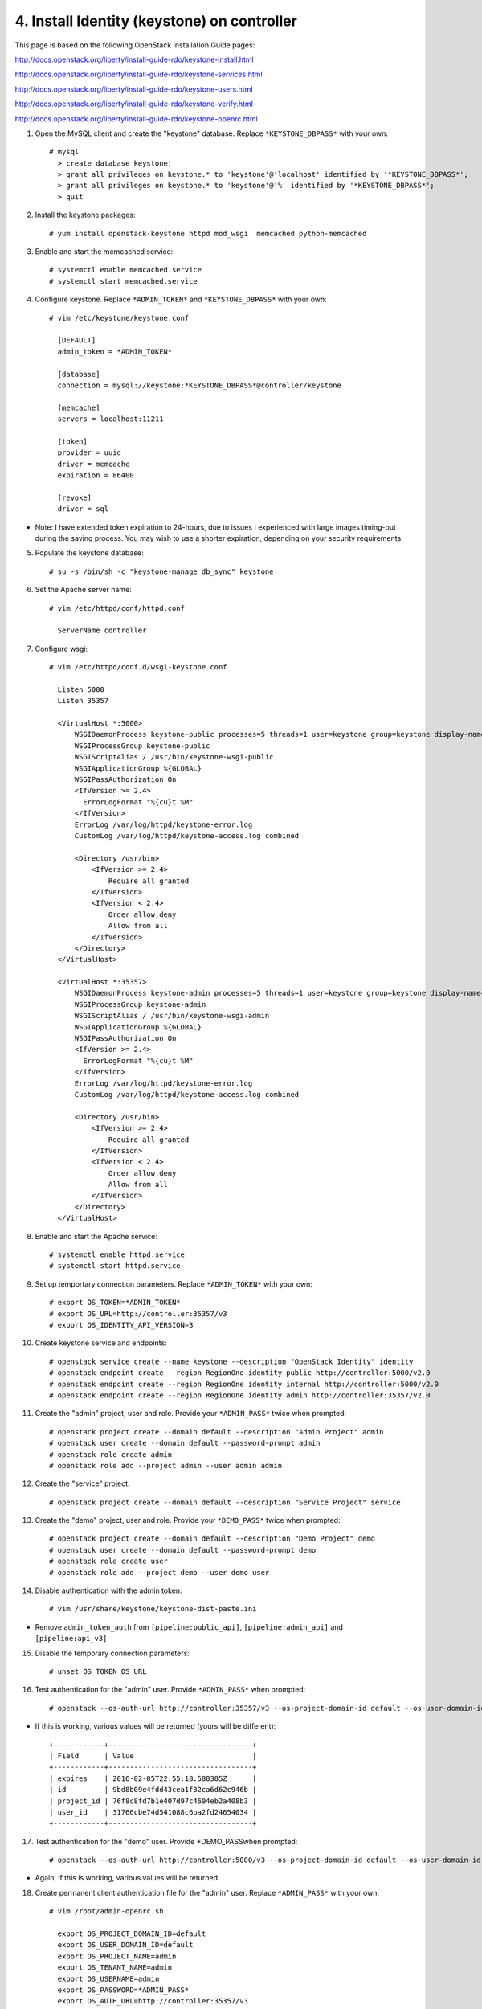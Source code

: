 .. highlight:: none

4. Install Identity (keystone) on controller
============================================

This page is based on the following OpenStack Installation Guide pages:

http://docs.openstack.org/liberty/install-guide-rdo/keystone-install.html

http://docs.openstack.org/liberty/install-guide-rdo/keystone-services.html

http://docs.openstack.org/liberty/install-guide-rdo/keystone-users.html

http://docs.openstack.org/liberty/install-guide-rdo/keystone-verify.html

http://docs.openstack.org/liberty/install-guide-rdo/keystone-openrc.html

1. Open the MySQL client and create the "keystone" database. Replace ``*KEYSTONE_DBPASS*`` with your own::

    # mysql
      > create database keystone;
      > grant all privileges on keystone.* to 'keystone'@'localhost' identified by '*KEYSTONE_DBPASS*';
      > grant all privileges on keystone.* to 'keystone'@'%' identified by '*KEYSTONE_DBPASS*';
      > quit
2. Install the keystone packages::

    # yum install openstack-keystone httpd mod_wsgi  memcached python-memcached
3. Enable and start the memcached service::

    # systemctl enable memcached.service
    # systemctl start memcached.service
4. Configure keystone. Replace ``*ADMIN_TOKEN*`` and ``*KEYSTONE_DBPASS*`` with your own::

    # vim /etc/keystone/keystone.conf

      [DEFAULT]
      admin_token = *ADMIN_TOKEN*

      [database]
      connection = mysql://keystone:*KEYSTONE_DBPASS*@controller/keystone

      [memcache]
      servers = localhost:11211

      [token]
      provider = uuid
      driver = memcache
      expiration = 86400

      [revoke]
      driver = sql

* Note: I have extended token expiration to 24-hours, due to issues I experienced with large images timing-out during the saving process. You may wish to use a shorter expiration, depending on your security requirements.

5. Populate the keystone database::

    # su -s /bin/sh -c "keystone-manage db_sync" keystone

6. Set the Apache server name::

    # vim /etc/httpd/conf/httpd.conf

      ServerName controller

7. Configure wsgi::

     # vim /etc/httpd/conf.d/wsgi-keystone.conf

       Listen 5000
       Listen 35357

       <VirtualHost *:5000>
           WSGIDaemonProcess keystone-public processes=5 threads=1 user=keystone group=keystone display-name=%{GROUP}
           WSGIProcessGroup keystone-public
           WSGIScriptAlias / /usr/bin/keystone-wsgi-public
           WSGIApplicationGroup %{GLOBAL}
           WSGIPassAuthorization On
           <IfVersion >= 2.4>
             ErrorLogFormat "%{cu}t %M"
           </IfVersion>
           ErrorLog /var/log/httpd/keystone-error.log
           CustomLog /var/log/httpd/keystone-access.log combined

           <Directory /usr/bin>
               <IfVersion >= 2.4>
                   Require all granted
               </IfVersion>
               <IfVersion < 2.4>
                   Order allow,deny
                   Allow from all
               </IfVersion>
           </Directory>
       </VirtualHost>

       <VirtualHost *:35357>
           WSGIDaemonProcess keystone-admin processes=5 threads=1 user=keystone group=keystone display-name=%{GROUP}
           WSGIProcessGroup keystone-admin
           WSGIScriptAlias / /usr/bin/keystone-wsgi-admin
           WSGIApplicationGroup %{GLOBAL}
           WSGIPassAuthorization On
           <IfVersion >= 2.4>
             ErrorLogFormat "%{cu}t %M"
           </IfVersion>
           ErrorLog /var/log/httpd/keystone-error.log
           CustomLog /var/log/httpd/keystone-access.log combined

           <Directory /usr/bin>
               <IfVersion >= 2.4>
                   Require all granted
               </IfVersion>
               <IfVersion < 2.4>
                   Order allow,deny
                   Allow from all
               </IfVersion>
           </Directory>
       </VirtualHost>
8. Enable and start the Apache service::

    # systemctl enable httpd.service
    # systemctl start httpd.service
9. Set up temportary connection parameters. Replace ``*ADMIN_TOKEN*`` with your own::

    # export OS_TOKEN=*ADMIN_TOKEN*
    # export OS_URL=http://controller:35357/v3
    # export OS_IDENTITY_API_VERSION=3
10. Create keystone service and endpoints::

    # openstack service create --name keystone --description "OpenStack Identity" identity
    # openstack endpoint create --region RegionOne identity public http://controller:5000/v2.0
    # openstack endpoint create --region RegionOne identity internal http://controller:5000/v2.0
    # openstack endpoint create --region RegionOne identity admin http://controller:35357/v2.0

11. Create the "admin" project, user and role. Provide your ``*ADMIN_PASS*`` twice when prompted::

     # openstack project create --domain default --description "Admin Project" admin
     # openstack user create --domain default --password-prompt admin
     # openstack role create admin
     # openstack role add --project admin --user admin admin

12. Create the "service" project::

     # openstack project create --domain default --description "Service Project" service
13. Create the "demo" project, user and role. Provide your ``*DEMO_PASS*`` twice when prompted::

     # openstack project create --domain default --description "Demo Project" demo
     # openstack user create --domain default --password-prompt demo
     # openstack role create user
     # openstack role add --project demo --user demo user

14. Disable authentication with the admin token::

     # vim /usr/share/keystone/keystone-dist-paste.ini
* Remove ``admin_token_auth`` from ``[pipeline:public_api]``, ``[pipeline:admin_api]`` and ``[pipeline:api_v3]``

15. Disable the temporary connection parameters::

     # unset OS_TOKEN OS_URL
16. Test authentication for the "admin" user. Provide ``*ADMIN_PASS*`` when prompted::

     # openstack --os-auth-url http://controller:35357/v3 --os-project-domain-id default --os-user-domain-id default --os-project-name admin --os-username admin --os-auth-type password token issue
* If this is working, various values will be returned (yours will be different)::

    +------------+----------------------------------+
    | Field      | Value                            |
    +------------+----------------------------------+
    | expires    | 2016-02-05T22:55:18.580385Z      |
    | id         | 9bd8b09e4fdd43cea1f32ca6d62c946b |
    | project_id | 76f8c8fd7b1e407d97c4604eb2a408b3 |
    | user_id    | 31766cbe74d541088c6ba2fd24654034 |
    +------------+----------------------------------+

17. Test authentication for the "demo" user. Provide \*DEMO_PASS\ when prompted::

     # openstack --os-auth-url http://controller:5000/v3 --os-project-domain-id default --os-user-domain-id default --os-project-name demo --os-username demo --os-auth-type password token issue
* Again, if this is working, various values will be returned.

18. Create permanent client authentication file for the "admin" user. Replace ``*ADMIN_PASS*`` with your own::

     # vim /root/admin-openrc.sh

       export OS_PROJECT_DOMAIN_ID=default
       export OS_USER_DOMAIN_ID=default
       export OS_PROJECT_NAME=admin
       export OS_TENANT_NAME=admin
       export OS_USERNAME=admin
       export OS_PASSWORD=*ADMIN_PASS*
       export OS_AUTH_URL=http://controller:35357/v3
       export OS_IDENTITY_API_VERSION=3
19. Create permanent client authentication file for the "demo" user. Replace ``*DEMO_PASS*`` with your own::

     # vim /root/demo-openrc.sh

       export OS_PROJECT_DOMAIN_ID=default
       export OS_USER_DOMAIN_ID=default
       export OS_PROJECT_NAME=demo
       export OS_TENANT_NAME=demo
       export OS_USERNAME=demo
       export OS_PASSWORD=*DEMO_PASS*
       export OS_AUTH_URL=http://controller:5000/v3
       export OS_IDENTITY_API_VERSION=3
20. Test authentication with the permanent settings::

     # source admin-openrc.sh
     # openstack token issue
* Once more, if this works, various values will be returned.
